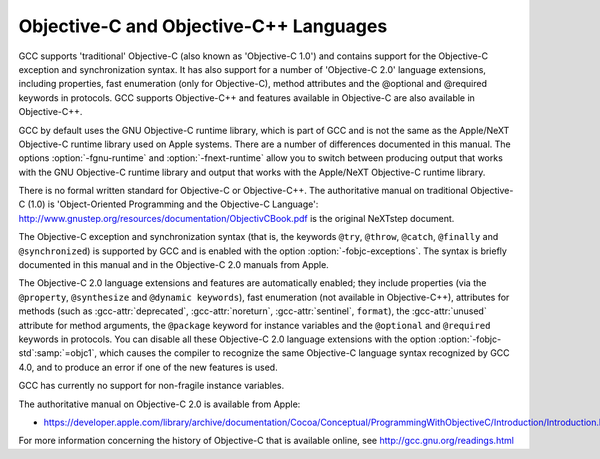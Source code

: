 ..
  Copyright 1988-2021 Free Software Foundation, Inc.
  This is part of the GCC manual.
  For copying conditions, see the GPL license file

Objective-C and Objective-C++ Languages
***************************************

.. index:: Objective-C

.. index:: Objective-C++

GCC supports 'traditional' Objective-C (also known as 'Objective-C
1.0') and contains support for the Objective-C exception and
synchronization syntax.  It has also support for a number of
'Objective-C 2.0' language extensions, including properties, fast
enumeration (only for Objective-C), method attributes and the
@optional and @required keywords in protocols.  GCC supports
Objective-C++ and features available in Objective-C are also available
in Objective-C++.

GCC by default uses the GNU Objective-C runtime library, which is part
of GCC and is not the same as the Apple/NeXT Objective-C runtime
library used on Apple systems.  There are a number of differences
documented in this manual.  The options :option:`-fgnu-runtime` and
:option:`-fnext-runtime` allow you to switch between producing output
that works with the GNU Objective-C runtime library and output that
works with the Apple/NeXT Objective-C runtime library.

There is no formal written standard for Objective-C or Objective-C++.
The authoritative manual on traditional Objective-C (1.0) is
'Object-Oriented Programming and the Objective-C Language':
http://www.gnustep.org/resources/documentation/ObjectivCBook.pdf
is the original NeXTstep document.

The Objective-C exception and synchronization syntax (that is, the
keywords ``@try``, ``@throw``, ``@catch``,
``@finally`` and ``@synchronized``) is
supported by GCC and is enabled with the option
:option:`-fobjc-exceptions`.  The syntax is briefly documented in this
manual and in the Objective-C 2.0 manuals from Apple.

The Objective-C 2.0 language extensions and features are automatically
enabled; they include properties (via the ``@property``,
``@synthesize`` and
``@dynamic keywords``), fast enumeration (not available in
Objective-C++), attributes for methods (such as :gcc-attr:`deprecated`,
:gcc-attr:`noreturn`, :gcc-attr:`sentinel`, ``format``),
the :gcc-attr:`unused` attribute for method arguments, the
``@package`` keyword for instance variables and the ``@optional`` and
``@required`` keywords in protocols.  You can disable all these
Objective-C 2.0 language extensions with the option
:option:`-fobjc-std`:samp:`=objc1`, which causes the compiler to recognize the
same Objective-C language syntax recognized by GCC 4.0, and to produce
an error if one of the new features is used.

GCC has currently no support for non-fragile instance variables.

The authoritative manual on Objective-C 2.0 is available from Apple:

* https://developer.apple.com/library/archive/documentation/Cocoa/Conceptual/ProgrammingWithObjectiveC/Introduction/Introduction.html

For more information concerning the history of Objective-C that is
available online, see http://gcc.gnu.org/readings.html

